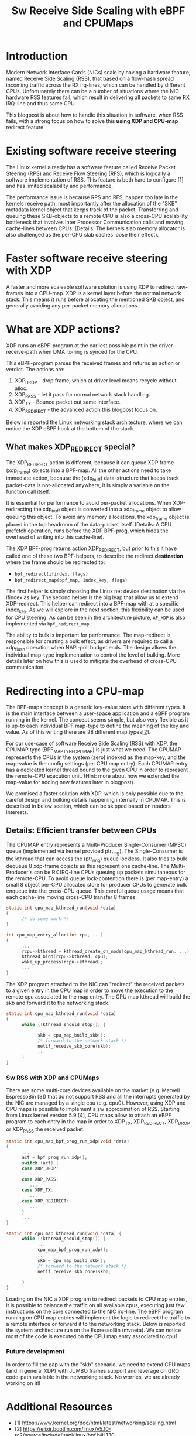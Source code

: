 #+Title: Sw Receive Side Scaling with eBPF and CPUMaps

* Introduction

Modern Network Interface Cards (NICs) scale by having a hardware feature,
named Receive Side Scaling (RSS), that based on a flow-hash spread incoming
traffic across the RX irq-lines, which can be handled by different CPUs.
Unfortunately there can be a number of situations where the NIC hardware RSS
features fail, which result in delivering all packets to same RX IRQ-line
and thus same CPU.

This blogpost is about how to handle this situation in software, when RSS
fails, with a strong focus on how to solve this *using XDP and CPU-map*
redirect feature.

* Existing software receive steering

The Linux kernel already has a software feature called Receive Packet
Steering (RPS) and Receive Flow Steering (RFS), which is logically a
software implementation of RSS. This feature is both hard to configure [1]
and has limited scalability and performance.

The performance issue is because RPS and RFS, happen too late in the
kernels receive path, most importantly after the allocation of the "SKB"
metadata kernel object that keeps track of the packet. Transferring and
queuing these SKB-objects to a remote CPU is also a cross-CPU scalability
bottleneck that involves Inter Processor Communication calls and moving
cache-lines between CPUs. (Details: The kernels slab memory allocator is also
challenged as the per-CPU slab caches loose their effect).

* Faster software receive steering with XDP

A faster and more scaleable software solution is using XDP to redirect
raw-frames into a CPU-map. XDP is a kernel layer before the normal network
stack. This means it runs before allocating the mentioned SKB object, and
generally avoiding any per-packet memory allocations.

* What are XDP actions?

XDP runs an eBPF-program at the earliest possible point in the driver receive-path
when DMA rx-ring is synced for the CPU.

This eBPF-program parses the received frames and returns an action or verdict.
The actions are:
 1) XDP_DROP - drop frame, which at driver level means recycle without alloc.
 2) XDP_PASS - let it pass for normal network stack handling.
 3) XDP_TX - Bounce packet out same interface.
 4) XDP_REDIRECT - the advanced action this blogpost focus on.

Below is reported the Linux networking stack architecture, where we can notice the XDP
eBPF hook at the bottom of the stack.

[[file:images/XDP_arch.png]]

** What makes XDP_REDIRECT special?

The XDP_REDIRECT action is different, because it can queue XDP frame
(xdp_frame) objects into a BPF-map. All the other actions need to take
immediate action, because the (xdp_buff) data-structure that keeps track
packet-data is not-allocated anywhere, it is simply a variable on the
function call itself.

It is essential for performance to avoid per-packet allocations. When
XDP-redirecting the xdp_buff object is converted into a xdp_frame object to
allow queuing this object. To avoid any memory allocations, the xdp_frame
object is placed in the top headroom of the data-packet itself. (Details: A
CPU prefetch operation, runs before the XDP BPF-prog, which hides the
overhead of writing into this cache-line).

The XDP BPF-prog returns action XDP_REDIRECT, but prior to this it have
called one of these two BPF-helpers, to describe the redirect *destination*
where the frame should be redirected to:

- =bpf_redirect(ifindex, flags)=
- =bpf_redirect_map(bpf_map, index_key, flags)=

The first helper is simply choosing the Linux net device destination via the
ifindex as key. The second helper is the big leap that allow us to extend
XDP-redirect. This helper can redirect into a BPF-map with at a specific
index_key. As we will explore in the next section, this flexibility can be
used for CPU steering. As can be seen in the architecture picture, =AF_XDP=
is also implemented via =bpf_redirect_map=.

The ability to bulk is important for performance. The map-redirect is
responsible for creating a bulk effect, as drivers are required to call a
xdp_flush operation when NAPI-poll budget ends. The design allows the
individual map-type implementation to control the level of bulking. More
details later on how this is used to mitigate the overhead of cross-CPU
communication.

* Redirecting into a CPU-map

The BPF-maps concept is a generic key-value store with different types. It
is the main interface between a user-space application and a eBPF program
running in the kernel. The concept seems simple, but also very flexible as
it is up-to each individual BPF map-type to define the meaning of the key
and value. As of this writing there are 28 different map types[[[https://elixir.bootlin.com/linux/v5.10-rc2/source/include/uapi/linux/bpf.h#L130][2]]].

For our use-case of software Receive Side Scaling (RSS) with XDP, the CPUMAP
type (BPF_MAP_TYPE_CPUMAP) is just what we need. The CPUMAP represents the
CPUs in the system (zero) indexed as the map-key, and the map-value is the
config settings (per CPU map entry). Each CPUMAP entry has a dedicated
kernel thread bound to the given CPU in order to represent the remote-CPU
execution unit. (Hint: more about how we extended the map-value for adding
new features later in blogpost).

We promised a faster solution with XDP, which is only possible due to the
careful design and bulking details happening internally in CPUMAP. This is
described in below section, which can be skipped based on readers interests.

** Details: Efficient transfer between CPUs

The CPUMAP entry
represents a Multi-Producer Single-Consumer (MPSC) queue (implemented via
kernel provided ptr_ring). The Single-Consumer is the kthread that can
access the (ptr_ring) queue lockless. It also tries to bulk dequeue 8
xdp-frame objects as this represent one cache-line. The Multi-Producer's can
be RX IRQ-line CPUs queuing up packets simultaneous for the remote-CPU. To
avoid queue lock-contention there is (per map-entry) a small 8 object
per-CPU allocated store for producer CPUs to generate bulk enqueue into the
cross-CPU queue. This careful queue usage means that each cache-line moving
cross-CPU transfer 8 frames.

#+begin_src C
static int cpu_map_kthread_run(void *data) 
{ 
      /* do some work */ 
} 
 
int cpu_map_entry_alloc(int cpu, ...) 
{ 
      ... 
      rcpu->kthread = kthread_create_on_node(cpu_map_kthread_run, ...); 
      kthread_bind(rcpu->kthread, cpu); 
      wake_up_process(rcpu->kthread); 
      ... 
} 
#+end_src

The XDP program attached to the NIC can "redirect" the received packets to a
given entry in the CPU map in order to move the execution to the remote cpu
associated to the map entry. The CPU map kthread will build the skb and
forward it to the networking stack.

#+begin_src C
static int cpu_map_kthread_run(void *data)
{
      while (!kthread_should_stop()) {
            ...
            skb = cpu_map_build_skb();
            /* forward to the network stack */
            netif_receive_skb_core(skb);
            ...
      }
}
#+end_src

*** Sw RSS with XDP and CPUMaps

There are some multi-core devices available on the market (e.g. Marvell EspressoBin [3])
that do not support RSS and all the interrupts generated by the NIC are managed by
a single cpu (e.g. cpu0). However, using XDP and CPU maps is possible to implement a sw
approximation of RSS. Starting from Linux kernel version 5.9 [4], CPU maps allow to attach
an eBPF program to each entry in the map in order to XDP_TX, XDP_REDIRECT, XDP_DROP or
XDP_PASS the received packet.

#+begin_src C
static int cpu_map_bpf_prog_run_xdp(void *data)
{
      ...
      act = bpf_prog_run_xdp();
      switch (act) {
      case XDP_DROP:
         ...
      case XDP_PASS:
         ...
      case XDP_TX:
         ...
      case XDP_REDIRECT:
         ...
      }
      ...
}

static int cpu_map_kthread_run(void *data) {
      while (!kthread_should_stop()) {
            ...
            cpu_map_bpf_prog_run_xdp();
            ...
            skb = cpu_map_build_skb();
            /* forward to the network stack */
            netif_receive_skb_core(skb);
            ...
      } 
}
#+end_src

Loading on the NIC a XDP program to redirect packets to CPU map entries, it is possible
to balance the traffic on all available cpus, executing just few instructions on the core
connected to the NIC irq-line. The eBPF program running on CPU map entries will implement
the logic to redirect the traffic to a remote interface or forward it to the networking stack.
Below is reported the system architecture run on the EspressoBin (mvneta).
We can notice most of the code is executed on the CPU map entry associated to cpu1

[[file:images/cpumap-test-arch.png]]

*** Future development
In order to fill the gap with the "skb" scenario, we need to extend CPU maps (and in general XDP)
with JUMBO frames support and leverage on GRO code-path available in the networking stack.
No worries, we are already working on it!!

* Additional Resources
- [1] https://www.kernel.org/doc/html/latest/networking/scaling.html
- [2] https://elixir.bootlin.com/linux/v5.10-rc2/source/include/uapi/linux/bpf.h#L130
- [3] http://espressobin.net/
- [4] https://git.kernel.org/pub/scm/linux/kernel/git/torvalds/linux.git/commit/?id=9216477449f33cdbc9c9a99d49f500b7fbb81702">https://git.kernel.org/pub/scm/linux/kernel/git/torvalds/linux.git/commit/?id=9216477449f33cdbc9c9a99d49f500b7fbb81702

* Acronyms

Acronyms or Abbreviations:
- RSS = Receive Side Scaling
- RPS = Receive Packet Steering
- RFS = Receive Flow Steering
- XDP = eXpress Data Path
